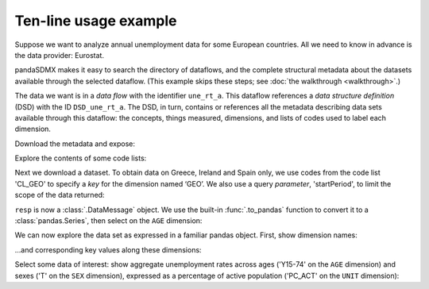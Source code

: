 Ten-line usage example
======================

Suppose we want to analyze annual unemployment data for some European countries.
All we need to know in advance is the data provider: Eurostat.

pandaSDMX makes it easy to search the directory of dataflows, and the complete structural metadata about the datasets available through the selected dataflow.
(This example skips these steps; see :doc:`the walkthrough <walkthrough>`.)

The data we want is in a *data flow* with the identifier ``une_rt_a``.
This dataflow references a *data structure definition* (DSD) with the ID ``DSD_une_rt_a``.
The DSD, in turn, contains or references all the metadata describing data sets available through this dataflow: the concepts, things measured, dimensions, and lists of codes used to label each dimension.

.. ipython:: python

    import pandasdmx as sdmx
    estat = sdmx.Request('ESTAT')

Download the metadata and expose:

.. ipython:: python

    metadata = estat.datastructure('DSD_une_rt_a')
    metadata

Explore the contents of some code lists:

.. ipython:: python

    for cl in 'CL_AGE', 'CL_UNIT':
        print(sdmx.to_pandas(metadata.codelist[cl]))

Next we download a dataset.
To obtain data on Greece, Ireland and Spain only, we use codes from the code list 'CL_GEO' to specify a *key* for the dimension named ‘GEO’.
We also use a query *parameter*, 'startPeriod', to limit the scope of the data returned:

.. ipython:: python

    resp = estat.data(
        'une_rt_a',
        key={'GEO': 'EL+ES+IE'},
        params={'startPeriod': '2007'},
        )

``resp`` is now a :class:`.DataMessage` object.
We use the built-in :func:`.to_pandas` function to convert it to a :class:`pandas.Series`, then select on the ``AGE`` dimension:

.. ipython:: python

    data = (sdmx.to_pandas(resp)
                .xs('Y15-74', level='AGE', drop_level=False))

We can now explore the data set as expressed in a familiar pandas object.
First, show dimension names:

.. ipython:: python

    data.index.names


…and corresponding key values along these dimensions:

.. ipython:: python

    data.index.levels

Select some data of interest: show aggregate unemployment rates across ages ('Y15-74' on the ``AGE`` dimension) and sexes ('T' on the ``SEX`` dimension), expressed as a percentage of active population ('PC_ACT' on the ``UNIT`` dimension):

.. ipython:: python

    data.loc[('A', 'Y15-74', 'PC_ACT', 'T')]
